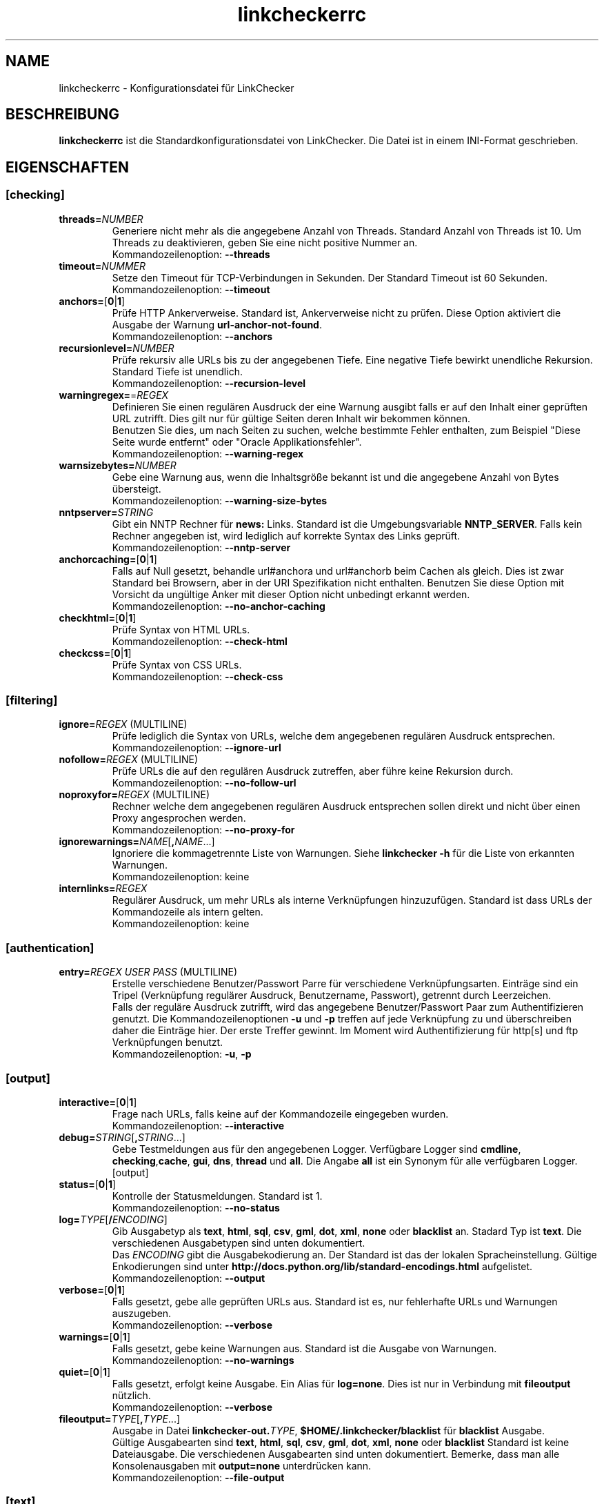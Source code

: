 .\"*******************************************************************
.\"
.\" This file was generated with po4a. Translate the source file.
.\"
.\"*******************************************************************
.TH linkcheckerrc 5 2007\-11\-30 LinkChecker 
.SH NAME
linkcheckerrc \- Konfigurationsdatei für LinkChecker
.
.SH BESCHREIBUNG
\fBlinkcheckerrc\fP ist die Standardkonfigurationsdatei von LinkChecker. Die
Datei ist in einem INI\-Format geschrieben.
.
.SH EIGENSCHAFTEN

.SS [checking]
.TP 
\fBthreads=\fP\fINUMBER\fP
Generiere nicht mehr als die angegebene Anzahl von Threads. Standard Anzahl
von Threads ist 10. Um Threads zu deaktivieren, geben Sie eine nicht
positive Nummer an.
.br
Kommandozeilenoption: \fB\-\-threads\fP
.TP 
\fBtimeout=\fP\fINUMMER\fP
Setze den Timeout für TCP\-Verbindungen in Sekunden. Der Standard Timeout ist
60 Sekunden.
.br
Kommandozeilenoption: \fB\-\-timeout\fP
.TP 
\fBanchors=\fP[\fB0\fP|\fB1\fP]
Prüfe HTTP Ankerverweise. Standard ist, Ankerverweise nicht zu prüfen. Diese
Option aktiviert die Ausgabe der Warnung \fBurl\-anchor\-not\-found\fP.
.br
Kommandozeilenoption: \fB\-\-anchors\fP
.TP 
\fBrecursionlevel=\fP\fINUMBER\fP
Prüfe rekursiv alle URLs bis zu der angegebenen Tiefe. Eine negative Tiefe
bewirkt unendliche Rekursion. Standard Tiefe ist unendlich.
.br
Kommandozeilenoption: \fB\-\-recursion\-level\fP
.TP 
\fBwarningregex=\fP=\fIREGEX\fP
Definieren Sie einen regulären Ausdruck der eine Warnung ausgibt falls er
auf den Inhalt einer geprüften URL zutrifft. Dies gilt nur für gültige
Seiten deren Inhalt wir bekommen können.
.br
Benutzen Sie dies, um nach Seiten zu suchen, welche bestimmte Fehler
enthalten, zum Beispiel "Diese Seite wurde entfernt" oder "Oracle
Applikationsfehler".
.br
Kommandozeilenoption: \fB\-\-warning\-regex\fP
.TP 
\fBwarnsizebytes=\fP\fINUMBER\fP
Gebe eine Warnung aus, wenn die Inhaltsgröße bekannt ist und die angegebene
Anzahl von Bytes übersteigt.
.br
Kommandozeilenoption: \fB\-\-warning\-size\-bytes\fP
.TP 
\fBnntpserver=\fP\fISTRING\fP
Gibt ein NNTP Rechner für \fBnews:\fP Links. Standard ist die Umgebungsvariable
\fBNNTP_SERVER\fP. Falls kein Rechner angegeben ist, wird lediglich auf
korrekte Syntax des Links geprüft.
.br
Kommandozeilenoption: \fB\-\-nntp\-server\fP
.TP 
\fBanchorcaching=\fP[\fB0\fP|\fB1\fP]
Falls auf Null gesetzt, behandle url#anchora und url#anchorb beim Cachen als
gleich. Dies ist zwar Standard bei Browsern, aber in der URI Spezifikation
nicht enthalten. Benutzen Sie diese Option mit Vorsicht da ungültige Anker
mit dieser Option nicht unbedingt erkannt werden.
.br
Kommandozeilenoption: \fB\-\-no\-anchor\-caching\fP
.TP 
\fBcheckhtml=\fP[\fB0\fP|\fB1\fP]
Prüfe Syntax von HTML URLs.
.br
Kommandozeilenoption: \fB\-\-check\-html\fP
.TP 
\fBcheckcss=\fP[\fB0\fP|\fB1\fP]
Prüfe Syntax von CSS URLs.
.br
Kommandozeilenoption: \fB\-\-check\-css\fP
.SS [filtering]
.TP 
\fBignore=\fP\fIREGEX\fP (MULTILINE)
Prüfe lediglich die Syntax von URLs, welche dem angegebenen regulären
Ausdruck entsprechen.
.br
Kommandozeilenoption: \fB\-\-ignore\-url\fP
.TP 
\fBnofollow=\fP\fIREGEX\fP (MULTILINE)
Prüfe URLs die auf den regulären Ausdruck zutreffen, aber führe keine
Rekursion durch.
.br
Kommandozeilenoption: \fB\-\-no\-follow\-url\fP
.TP 
\fBnoproxyfor=\fP\fIREGEX\fP (MULTILINE)
Rechner welche dem angegebenen regulären Ausdruck entsprechen sollen direkt
und nicht über einen Proxy angesprochen werden.
.br
Kommandozeilenoption: \fB\-\-no\-proxy\-for\fP
.TP 
\fBignorewarnings=\fP\fINAME\fP[\fB,\fP\fINAME\fP...]
Ignoriere die kommagetrennte Liste von Warnungen. Siehe \fBlinkchecker \-h\fP
für die Liste von erkannten Warnungen.
.br
Kommandozeilenoption: keine
.TP 
\fBinternlinks=\fP\fIREGEX\fP
Regulärer Ausdruck, um mehr URLs als interne Verknüpfungen
hinzuzufügen. Standard ist dass URLs der Kommandozeile als intern gelten.
.br
Kommandozeilenoption: keine
.SS [authentication]
.TP 
\fBentry=\fP\fIREGEX\fP \fIUSER\fP \fIPASS\fP (MULTILINE)
Erstelle verschiedene Benutzer/Passwort Parre für verschiedene
Verknüpfungsarten. Einträge sind ein Tripel (Verknüpfung regulärer Ausdruck,
Benutzername, Passwort), getrennt durch Leerzeichen.
.br
Falls der reguläre Ausdruck zutrifft, wird das angegebene Benutzer/Passwort
Paar zum Authentifizieren genutzt. Die Kommandozeilenoptionen \fB\-u\fP und
\fB\-p\fP treffen auf jede Verknüpfung zu und überschreiben daher die Einträge
hier. Der erste Treffer gewinnt. Im Moment wird Authentifizierung für
http[s] und ftp Verknüpfungen benutzt.
.br
Kommandozeilenoption: \fB\-u\fP, \fB\-p\fP
.SS [output]
.TP 
\fBinteractive=\fP[\fB0\fP|\fB1\fP]
Frage nach URLs, falls keine auf der Kommandozeile eingegeben wurden.
.br
Kommandozeilenoption: \fB\-\-interactive\fP
.TP 
\fBdebug=\fP\fISTRING\fP[\fB,\fP\fISTRING\fP...]
Gebe Testmeldungen aus für den angegebenen Logger. Verfügbare Logger sind
\fBcmdline\fP, \fBchecking\fP,\fBcache\fP, \fBgui\fP, \fBdns\fP, \fBthread\fP und \fBall\fP. Die
Angabe \fBall\fP ist ein Synonym für alle verfügbaren Logger.
.br
[output]
.TP 
\fBstatus=\fP[\fB0\fP|\fB1\fP]
Kontrolle der Statusmeldungen. Standard ist 1.
.br
Kommandozeilenoption: \fB\-\-no\-status\fP
.TP 
\fBlog=\fP\fITYPE\fP[\fB/\fP\fIENCODING\fP]
Gib Ausgabetyp als \fBtext\fP, \fBhtml\fP, \fBsql\fP, \fBcsv\fP, \fBgml\fP, \fBdot\fP, \fBxml\fP,
\fBnone\fP oder \fBblacklist\fP an.  Stadard Typ ist \fBtext\fP. Die verschiedenen
Ausgabetypen sind unten dokumentiert.
.br
Das \fIENCODING\fP gibt die Ausgabekodierung an. Der Standard ist das der
lokalen Spracheinstellung. Gültige Enkodierungen sind unter
\fBhttp://docs.python.org/lib/standard\-encodings.html\fP aufgelistet.
.br
Kommandozeilenoption: \fB\-\-output\fP
.TP 
\fBverbose=\fP[\fB0\fP|\fB1\fP]
Falls gesetzt, gebe alle geprüften URLs aus. Standard ist es, nur
fehlerhafte URLs und Warnungen auszugeben.
.br
Kommandozeilenoption: \fB\-\-verbose\fP
.TP 
\fBwarnings=\fP[\fB0\fP|\fB1\fP]
Falls gesetzt, gebe keine Warnungen aus. Standard ist die Ausgabe von
Warnungen.
.br
Kommandozeilenoption: \fB\-\-no\-warnings\fP
.TP 
\fBquiet=\fP[\fB0\fP|\fB1\fP]
Falls gesetzt, erfolgt keine Ausgabe. Ein Alias für \fBlog=none\fP. Dies ist
nur in Verbindung mit \fBfileoutput\fP nützlich.
.br
Kommandozeilenoption: \fB\-\-verbose\fP
.TP 
\fBfileoutput=\fP\fITYPE\fP[\fB,\fP\fITYPE\fP...]
Ausgabe in Datei \fBlinkchecker\-out.\fP\fITYPE\fP, \fB$HOME/.linkchecker/blacklist\fP
für \fBblacklist\fP Ausgabe.
.br
Gültige Ausgabearten sind \fBtext\fP, \fBhtml\fP, \fBsql\fP, \fBcsv\fP, \fBgml\fP, \fBdot\fP,
\fBxml\fP, \fBnone\fP oder \fBblacklist\fP Standard ist keine Dateiausgabe. Die
verschiedenen Ausgabearten sind unten dokumentiert. Bemerke, dass man alle
Konsolenausgaben mit \fBoutput=none\fP unterdrücken kann.
.br
Kommandozeilenoption: \fB\-\-file\-output\fP
.SS [text]
.TP 
\fBfilename=\fP\fISTRING\fP
Gebe Dateiname für Textausgabe an. Standard Dateiname ist
\fBlinkchecker\-out.txt\fP.
.br
Kommandozeilenoption: \fB\-\-file\-output=\fP
.TP 
\fBparts=\fP\fISTRING\fP
Kommagetrennte Liste von Teilen, die ausgegeben werden sollen. Siehe
\fBLOGGER PART\fP weiter unten.
.br
Kommandozeilenoption: keine
.TP 
\fBencoding=\fP\fISTRING\fP
Gültige Enkodierungen sind unter \fBhttp://docs.python.org/lib/node127.html\fP
aufgelistet. Standard Enkodierung ist \fBiso\-8859\-15\fP.
.TP 
\fIcolor*\fP
Farbwerte für die verschiedenen Ausgabeteile. Syntax ist \fIcolor\fP oder
\fItype\fP\fB;\fP\fIcolor\fP. Der \fItype\fP kann \fBbold\fP, \fBlight\fP, \fBblink\fP oder
\fBinvert\fP sein.  Die \fIcolor\fP kann \fBdefault\fP, \fBblack\fP, \fBred\fP, \fBgreen\fP,
\fByellow\fP, \fBblue\fP, \fBpurple\fP, \fBcyan\fP, \fBwhite\fP, \fBBlack\fP, \fBRed\fP,
\fBGreen\fP, \fBYellow\fP, \fBBlue\fP, \fBPurple\fP, \fBCyan\fP oder \fBWhite\fP sein.
.br
Kommandozeilenoption: keine
.TP 
\fBcolorparent=\fP\fISTRING\fP
Setze Farbe des Vaters. Standard ist \fBwhite\fP.
.TP 
\fBcolorurl=\fP\fISTRING\fP
Setze URL Farbe. Standard ist \fBdefault\fP.
.TP 
\fBcolorname=\fP\fISTRING\fP
Kommandozeilenoption: \fB\-\-file\-output=\fP
.TP 
\fBcolorreal=\fP\fISTRING\fP
Setze Farbe für tatsächliche URL. Default ist \fBcyan\fP.
.TP 
\fBcolorbase=\fP\fISTRING\fP
Setzt Basisurl Farbe. Standard ist \fBpurple\fP.
.TP 
\fBcolorvalid=\fP\fISTRING\fP
Setze gültige Farbe. Standard ist \fBbold;green\fP.
.TP 
\fBcolorinvalid=\fP\fISTRING\fP
Setze ungültige Farbe. Standard ist \fBbold;red\fP.
.TP 
\fBcolorinfo=\fP\fISTRING\fP
Setzt Informationsfarbe. Standard ist \fBdefault\fP.
.TP 
\fBcolorwarning=\fP\fISTRING\fP
Setze Warnfarbe. Standard ist \fBbold;yellow\fP.
.TP 
\fBcolordltime=\fP\fISTRING\fP
Setze Downloadzeitfarbe. Standard ist \fBdefault\fP.
.TP 
\fBcolorreset=\fP\fISTRING\fP
Setze Reset Farbe. Standard ist \fBdefault\fP.
.SS [gml]
.TP 
\fBfilename=\fP\fISTRING\fP
Siehe [text] Sektion weiter oben.
.TP 
\fBparts=\fP\fISTRING\fP
Siehe [text] Sektion weiter oben.
.TP 
\fBencoding=\fP\fISTRING\fP
Siehe [text] Sektion weiter oben.
.SS [dot]
.TP 
\fBfilename=\fP\fISTRING\fP
Siehe [text] Sektion weiter oben.
.TP 
\fBparts=\fP\fISTRING\fP
Siehe [text] Sektion weiter oben.
.TP 
\fBencoding=\fP\fISTRING\fP
Siehe [text] Sektion weiter oben.
.SS [csv]
.TP 
\fBfilename=\fP\fISTRING\fP
Siehe [text] Sektion weiter oben.
.TP 
\fBparts=\fP\fISTRING\fP
Siehe [text] Sektion weiter oben.
.TP 
\fBencoding=\fP\fISTRING\fP
Siehe [text] Sektion weiter oben.
.TP 
\fBseparator=\fP\fICHAR\fP
Das CSV Trennzeichen. Standard ist Komma (\fB,\fP).
.TP 
\fBquotechar=\fP\fICHAR\fP
Setze CSV Quotezeichen. Standard ist das doppelte Anführungszeichen (\fB"\fP).
.SS [sql]
.TP 
\fBfilename=\fP\fISTRING\fP
Siehe [text] Sektion weiter oben.
.TP 
\fBparts=\fP\fISTRING\fP
Siehe [text] Sektion weiter oben.
.TP 
\fBencoding=\fP\fISTRING\fP
Siehe [text] Sektion weiter oben.
.TP 
\fBdbname=\fP\fISTRING\fP
Setze Datenbankname zum Speichern. Standard ist \fBlinksdb\fP.
.TP 
\fBseparator=\fP\fICHAR\fP
Setze SQL Kommandotrennzeichen. Standard ist ein Strichpunkt (\fB;\fP).
.SS [html]
.TP 
\fBfilename=\fP\fISTRING\fP
Siehe [text] Sektion weiter oben.
.TP 
\fBparts=\fP\fISTRING\fP
Siehe [text] Sektion weiter oben.
.TP 
\fBencoding=\fP\fISTRING\fP
Siehe [text] Sektion weiter oben.
.TP 
\fBcolorbackground=\fP\fICOLOR\fP
Setze Reset Farbe. Standard ist \fBdefault\fP.
.TP 
\fBcolorurl=\fP
Setze HTML URL Farbe. Standard ist \fB#dcd5cf\fP.
.TP 
\fBcolorborder=\fP
Setze HTML Rahmenfarbe. Standard ist \fB#000000\fP.
.TP 
\fBcolorlink=\fP
Setze HTML Verknüpfungsfarbe. Standard ist \fB#191c83\fP.
.TP 
\fBcolorwarning=\fP
Setze HTML Warnfarbe. Standard ist \fB#e0954e\fP.
.TP 
\fBcolorerror=\fP
Setze HTML Fehlerfarbe. Standard ist \fB#db4930\fP.
.TP 
\fBcolorok=\fP
Setze HTML Gültigkeitsfarbe. Standard ist \fB#3ba557\fP.
.SS [blacklist]
.TP 
\fBfilename=\fP\fISTRING\fP
Siehe [text] Sektion weiter oben.
.TP 
\fBencoding=\fP\fISTRING\fP
Siehe [text] Sektion weiter oben.
.SS [xml]
.TP 
\fBfilename=\fP\fISTRING\fP
Siehe [text] Sektion weiter oben.
.TP 
\fBparts=\fP\fISTRING\fP
Siehe [text] Sektion weiter oben.
.TP 
\fBencoding=\fP\fISTRING\fP
Siehe [text] Sektion weiter oben.
.SS [gxml]
.TP 
\fBfilename=\fP\fISTRING\fP
Siehe [text] Sektion weiter oben.
.TP 
\fBparts=\fP\fISTRING\fP
Siehe [text] Sektion weiter oben.
.TP 
\fBencoding=\fP\fISTRING\fP
Siehe [text] Sektion weiter oben.
.
.SH "AUSGABE PARTS"
 \fBall\fP       (für alle Teile)
 \fBrealurl\fP   (die volle URL Verknüpfung)
 \fBresult\fP    (gültig oder ungültig, mit Nachrichten)
 \fBextern\fP    (1 oder 0, nur in einigen Ausgabetypen protokolliert)
 \fBbase\fP      (base href=...)
 \fBname\fP      (<a href=...>name</a> and <img alt="name">)
 \fBparenturl\fP (falls vorhanden)
 \fBinfo\fP      (einige zusätzliche Infos, z.B. FTP Willkommensnachrichten)
 \fBwarning\fP   (Warnungen)
 \fBdltime\fP    (Downloadzeit)
 \fBchecktime\fP (Prüfzeit)
 \fBurl\fP       (Der Original URL Name, kann relativ sein)
 \fBintro\fP     (Das Zeug am Anfang, "Beginne am ...")
 \fBoutro\fP     (Das Zeug am Ende, "X Fehler gefunden ...")
.SH MULTILINE
Einige Optionen können mehrere Zeilen lang sein. Jede Zeile muss dafür
eingerückt werden. Zeilen die mit einer Raute (\fB#\fP) beginnen werden
ignoriert, müssen aber eingerückt sein.

 ignore=
   lconline
   bookmark
   # a comment   ^mailto:
.
.SH BEISPIEL
 [output]
 log=html

 [checking]
 threads=5

 [filtering]
 ignorewarnings=anchor\-not\-found
.
.SH "SIEHE AUCH"
BEISPIEL
.
.SH AUTHOR
Bastian Kleineidam <calvin@users.sourceforge.net>
.
.SH COPYRIGHT
Copyright \(co 2000\-2008 Bastian Kleineidam
